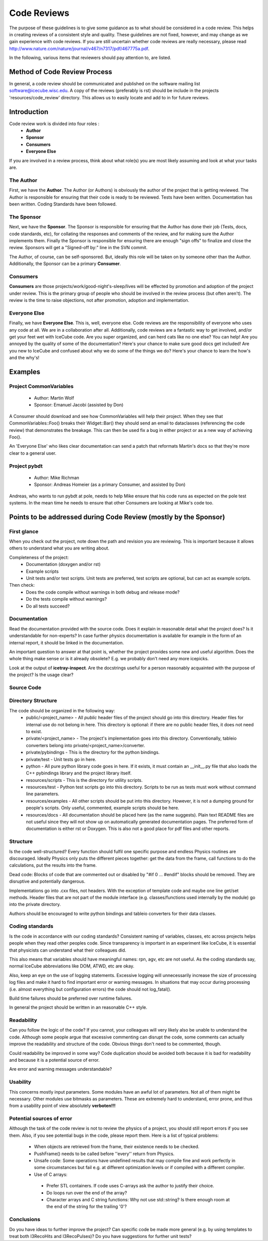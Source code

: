 Code Reviews
============

The purpose of these guidelines is to give some guidance as to what should be 
considered in a code review. This helps in creating reviews of a consistent style 
and quality. These guidelines are not fixed, however, and may change as we gain 
experience with code reviews. If you are still uncertain whether code reviews 
are really necessary, please read http://www.nature.com/nature/journal/v467/n7317/pdf/467775a.pdf.

In the following, various items that reviewers should pay attention to, are listed.

Method of Code Review Process
-----------------------------

In general, a code review should be communicated and published on the software mailing list software@icecube.wisc.edu.  
A copy of the reviews (preferably is rst) should be include in the projects 'resources/code_review' directory.  This
allows us to easily locate and add to in for future reviews.

Introduction
------------

Code review work is divided into four roles :
 - **Author**
 - **Sponsor**
 - **Consumers**
 - **Everyone Else** 

If you are involved in a review process, think about what role(s) you are most likely assuming and 
look at what your tasks are.

The Author
..........

First, we have the **Author**. The Author (or Authors) is obviously the author of the project 
that is getting reviewed. The Author is responsible for ensuring that their code is ready to be reviewed.
Tests have been written. Documentation has been written. Coding Standards have been followed.

The Sponsor
...........

Next, we have the **Sponsor**. The Sponsor is responsible for ensuring that the Author has done their 
job (Tests, docs, code standards, etc), for collating the responses and comments of the review, and for 
making sure the Author implements them. Finally the Sponsor is responsible for ensuring there are 
enough "sign offs" to finalize and close the review. Sponsors will get a "Signed-off by:" line in the 
SVN commit.

The Author, of course, can be self-sponsored. But, ideally this role will be taken on by someone other 
than the Author. Additionally, the Sponsor can be a primary **Consumer**.

Consumers
.........

**Consumers** are those projects/work/good-night's-sleep/lives will be effected by promotion and adoption 
of the project under review. This is the primary group of people who should be involved in the review process 
(but often aren't). The review is the time to raise objections, not after promotion, adoption and implementation.

Everyone Else
.............

Finally, we have **Everyone Else**. This is, well, everyone else. Code reviews are the responsibility of 
everyone who uses any code at all. We are in a collaboration after all. Additionally, code reviews are a 
fantastic way to get involved, and/or get your feet wet with IceCube code. Are you super organized, and 
can herd cats like no one else? You can help! Are you annoyed by the quality of some of the documentation? 
Here's your chance to make sure good docs get included! Are you new to IceCube and confused about why we 
do some of the things we do? Here's your chance to learn the how's and the why's!

Examples
--------

Project CommonVariables
.......................
 - Author: Martin Wolf
 - Sponsor: Emanuel Jacobi (assisted by Don)

A Consumer should download and see how CommonVariables will help their project. When they see that 
CommonVariables::Foo() breaks their Widget::Bar() they should send an email to dataclasses 
(referencing the code review) that demonstrates the breakage. This can then be used fix a bug in either 
project or as a new way of achieving Foo().

An 'Everyone Else' who likes clear documentation can send a patch that reformats Martin's docs so that 
they're more clear to a general user.

Project pybdt
.............
 - Author: Mike Richman
 - Sponsor: Andreas Homeier (as a primary Consumer, and assisted by Don)

Andreas, who wants to run pybdt at pole, needs to help Mike ensure that his code runs as expected on 
the pole test systems. In the mean time he needs to ensure that other Consumers are looking at Mike's code too.

Points to be addressed during Code Review (mostly by the Sponsor)
-----------------------------------------------------------------

First glance
............
When you check out the project, note down the path and revision you are reviewing. This is important because 
it allows others to understand what you are writing about.

Completeness of the project:
 * Documentation (doxygen and/or rst)
 * Example scripts
 * Unit tests and/or test scripts. Unit tests are preferred, test scripts are optional, but can act as example scripts.

Then check:
 * Does the code compile without warnings in both debug and release mode?
 * Do the tests compile without warnings?
 * Do all tests succeed?


Documentation
.............
Read the documentation provided with the source code. Does it explain in reasonable detail what the project 
does? Is it understandable for non-experts? In case further physics documentation is available for example 
in the form of an internal report, it should be linked in the documentation.

An important question to answer at that point is, whether the project provides some new and useful algorithm. 
Does the whole thing make sense or is it already obsolete? E.g. we probably don't need any more icepicks.

Look at the output of **icetray-inspect**. Are the docstrings useful for a person reasonably acquainted 
with the purpose of the project? Is the usage clear?


Source Code
...........
Directory Structure
...................
The code should be organized in the following way:
 * public/<project_name> - All *public* header files of the project should go into this directory. Header files for internal use do not belong in here. This directory is optional: if there are no public header files, it does not need to exist.
 * private/<project_name> - The project's implementation goes into this directory. Conventionally, tableio converters belong into private/<project_name>/converter.
 * private/pybindings - This is the directory for the python bindings.
 * private/test - Unit tests go in here.
 * python - All pure python library code goes in here. If it exists, it must contain an __init__.py file that also loads the C++ pybindings library and the project library itself.
 * resources/scripts - This is the directory for utility scripts. 
 * resources/test - Python test scripts go into this directory. Scripts to be run as tests must work without command line parameters.
 * resources/examples - All other scripts should be put into this directory. However, it is not a dumping ground for people's scripts. Only useful, commented, example scripts should be here.
 * resources/docs - All documentation should be placed here (as the name suggests). Plain text README files are not useful since they will not show up on automatically generated documentation pages. The preferred form of documentation is either rst or Doxygen. This is also not a good place for pdf files and other reports. 

Structure
.........
Is the code well-structured? Every function should fulfil one specific purpose and endless Physics
routines are discouraged. Ideally Physics only puts the different pieces together: get the data from 
the frame, call functions to do the calculations, put the results into the frame.

Dead code: Blocks of code that are commented out or disabled by "#if 0 ... #endif" blocks should be removed. 
They are disruptive and potentially dangerous.

Implementations go into .cxx files, not headers. With the exception of template code and maybe one line 
get/set methods. Header files that are not part of the module interface (e.g. classes/functions used 
internally by the module) go into the private directory.

Authors should be encouraged to write python bindings and tableio converters for their data classes.

Coding standards
................
Is the code in accordance with our coding standards? Consistent naming of variables, classes, etc across 
projects helps people when they read other peoples code. Since transparency is important in an experiment 
like IceCube, it is essential that physicists can understand what their colleagues did.

This also means that variables should have meaningful names: rpn, agv, etc are not useful. As the coding 
standards say, normal IceCube abbreviations like DOM, ATWD, etc are okay.

Also, keep an eye on the use of logging statements. Excessive logging will unnecessarily increase the size 
of processing log files and make it hard to find important error or warning messages. In situations that 
may occur during processing (i.e. almost everything but configuration errors) the code should not log_fatal().

Build time failures should be preferred over runtime failures.

In general the project should be written in an reasonable C++ style.

Readability
...........
Can you follow the logic of the code? If you cannot, your colleagues will very likely also be unable to 
understand the code. Although some people argue that excessive commenting can disrupt the code, some comments 
can actually improve the readability and structure of the code. Obvious things don't need to be commented, though.

Could readability be improved in some way? Code duplication should be avoided both because it is bad for 
readability and because it is a potential source of error.

Are error and warning messages understandable?

Usability
.........
This concerns mostly input parameters. Some modules have an awful lot of parameters. Not all of them might 
be necessary. Other modules use bitmasks as parameters. These are extremely hard to understand, error prone, 
and thus from a usability point of view absolutely **verboten!!!**

Potential sources of error
..........................
Although the task of the code review is not to review the physics of a project, you should still report 
errors if you see them. Also, if you see potential bugs in the code, please report them. Here is a list
of typical problems:
 - When objects are retrieved from the frame, their existence needs to be checked.
 - PushFrame() needs to be called before ''every'' return from Physics.
 - Unsafe code: Some operations have undefined results that may compile fine and work perfectly in some circumstances but fail e.g. at different optimization levels or if compiled with a different compiler.
 - Use of C arrays: 
  - Prefer STL containers.  If code uses C-arrays ask the author to justify their choice. 
  - Do loops run over the end of the array? 
  - Character arrays and C string functions: Why not use std::string? Is there enough room at the end of the string for the trailing '\0'?

Conclusions
...........
Do you have ideas to further improve the project? Can specific code be made more general (e.g. by using 
templates to treat both I3RecoHits and I3RecoPulses)? Do you have suggestions for further unit tests?
